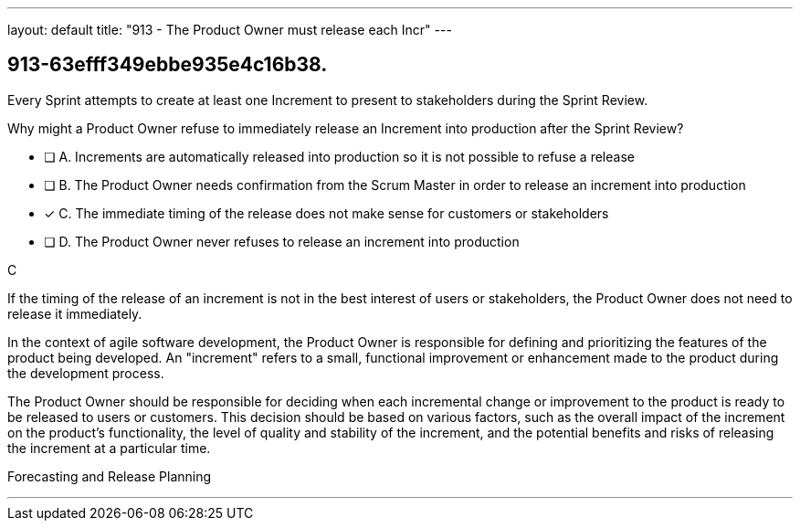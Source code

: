 ---
layout: default 
title: "913 - The Product Owner must release each Incr"
---


[#question]
== 913-63efff349ebbe935e4c16b38.

****

[#query]
--
Every Sprint attempts to create at least one Increment to present to stakeholders during the Sprint Review.

Why might a Product Owner refuse to immediately release an Increment into production after the Sprint Review?
--

[#list]
--
* [ ] A. Increments are automatically released into production so it is not possible to refuse a release
* [ ] B. The Product Owner needs confirmation from the Scrum Master in order to release an increment into production
* [*] C. The immediate timing of the release does not make sense for customers or stakeholders
* [ ] D. The Product Owner never refuses to release an increment into production

--
****

[#answer]
C

[#explanation]
--
If the timing of the release of an increment is not in the best interest of users or stakeholders, the Product Owner does not need to release it immediately.

In the context of agile software development, the Product Owner is responsible for defining and prioritizing the features of the product being developed. An "increment" refers to a small, functional improvement or enhancement made to the product during the development process.

The Product Owner should be responsible for deciding when each incremental change or improvement to the product is ready to be released to users or customers. This decision should be based on various factors, such as the overall impact of the increment on the product's functionality, the level of quality and stability of the increment, and the potential benefits and risks of releasing the increment at a particular time.

--

[#ka]
Forecasting and Release Planning

'''

